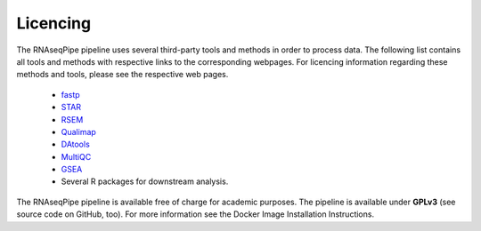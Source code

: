 Licencing
=========

The RNAseqPipe pipeline uses several third-party tools and methods in order to process data. The following list contains all tools and methods with respective links to the corresponding webpages. For licencing information regarding these methods and tools, please see the respective web pages.

    * `fastp <https://github.com/OpenGene/fastp>`_
    * `STAR <https://github.com/alexdobin/STAR>`_
    * `RSEM <https://deweylab.github.io/RSEM/>`_
    * `Qualimap <http://qualimap.bioinfo.cipf.es/>`_
    * `DAtools <https://github.com/likelet/DAtools>`_
    * `MultiQC <https://github.com/ewels/MultiQC>`_
    * `GSEA <http://software.broadinstitute.org/gsea/index.jsp>`_  
    * Several R packages for downstream analysis.


The RNAseqPipe pipeline is available free of charge for academic purposes. The pipeline is available under **GPLv3** (see source code on GitHub, too). For more information see the Docker Image Installation Instructions.